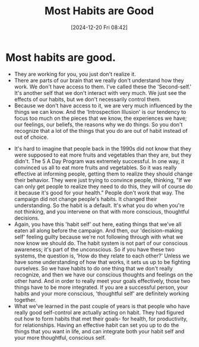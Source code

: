 #+title:      Most Habits are Good
#+date:       [2024-12-20 Fri 08:42]
#+filetags:   :workflow:
#+identifier: 20241220T084242


* Most habits are good.
  - They are working for you, you just don't realize it.
  - There are parts of our brain that we really don't understand how they work. We don't have access to them. I've called these the 'Second-self.' It's another self that we don't interact with very much. We just see the effects of our habits, but we don't necessarily control them.
  - Because we don't have access to it, we are very much influenced by the things we can know. And the 'Introspection Illusion' is our tendency to focus too much on the pieces that we know, the experiences we have; our feelings, our beliefs, the reasons why we do things. So you don't recognize that a lot of the things that you do are out of habit instead of out of choice.
- It's hard to imagine that people back in the 1990s did not know that they were supposed to eat more fruits and vegetables than they are, but they didn't. The 5 A Day Program was extremely successful. In one way, it convinced us all to eat more fruits and vegetables. So it was really effective at informing people, getting them to realize they should change their behavior. They were just trying to convince people, thinking, "If we can only get people to realize they need to do this, they will of course do it because it's good for your health." People don't work that way. The campaign did not change people's habits. It changed their understanding. So the habit is a default. It's what you do when you're not thinking, and you intervene on that with more conscious, thoughtful decisions.
- Again, you have this 'habit self' out here, eating things that we've all eaten all along before the campaign. And then, our 'decision-making self' feeling guilty because we're not following through with what we now know we should do. The habit system is not part of our conscious awareness; it's part of the unconscious. So if you have these two systems, the question is, 'How do they relate to each other?' Unless we have some understanding of how that works, it sets us up to be fighting ourselves. So we have habits to do one thing that we don't really recognize, and then we have our conscious thoughts and feelings on the other hand. And in order to really meet your goals effectively, those two things have to be more integrated. If you are a successful person, your habits and your more conscious, 'thoughtful self' are definitely working together.
- What we've learned in the past couple of years is that people who have really good self-control are actually acting on habit. They had figured out how to form habits that met their goals- for health, for productivity, for relationships. Having an effective habit can set you up to do the things that you want in life, and can integrate both your habit self and your more thoughtful, conscious self.

